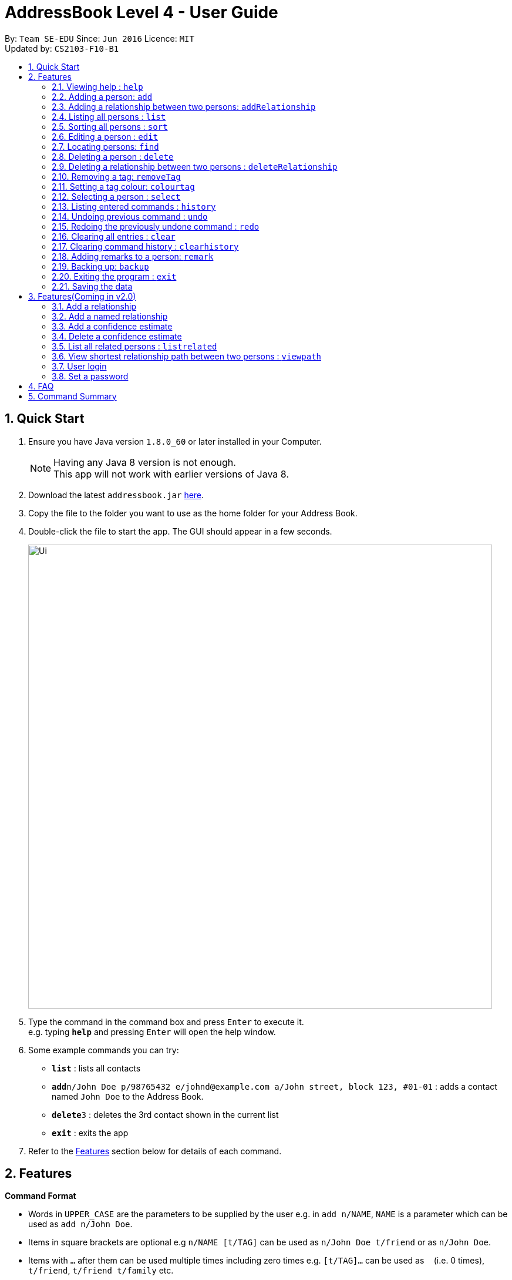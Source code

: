 = AddressBook Level 4 - User Guide
:toc:
:toc-title:
:toc-placement: preamble
:sectnums:
:imagesDir: images
:stylesDir: stylesheets
:experimental:
ifdef::env-github[]
:tip-caption: :bulb:
:note-caption: :information_source:
endif::[]
:repoURL: https://github.com/CS2103AUG2017-F10-B1/main

By: `Team SE-EDU`      Since: `Jun 2016`      Licence: `MIT` +
Updated by: `CS2103-F10-B1`

== Quick Start

.  Ensure you have Java version `1.8.0_60` or later installed in your Computer.
+
[NOTE]
Having any Java 8 version is not enough. +
This app will not work with earlier versions of Java 8.
+
.  Download the latest `addressbook.jar` link:{repoURL}/releases[here].
.  Copy the file to the folder you want to use as the home folder for your Address Book.
.  Double-click the file to start the app. The GUI should appear in a few seconds.
+
image::Ui.png[width="790"]
+
.  Type the command in the command box and press kbd:[Enter] to execute it. +
e.g. typing *`help`* and pressing kbd:[Enter] will open the help window.
.  Some example commands you can try:

* *`list`* : lists all contacts
* **`add`**`n/John Doe p/98765432 e/johnd@example.com a/John street, block 123, #01-01` : adds a contact named `John Doe` to the Address Book.
* **`delete`**`3` : deletes the 3rd contact shown in the current list
* *`exit`* : exits the app

.  Refer to the link:#features[Features] section below for details of each command.

== Features

====
*Command Format*

* Words in `UPPER_CASE` are the parameters to be supplied by the user e.g. in `add n/NAME`, `NAME` is a parameter which can be used as `add n/John Doe`.
* Items in square brackets are optional e.g `n/NAME [t/TAG]` can be used as `n/John Doe t/friend` or as `n/John Doe`.
* Items with `…`​ after them can be used multiple times including zero times e.g. `[t/TAG]...` can be used as `{nbsp}` (i.e. 0 times), `t/friend`, `t/friend t/family` etc.
* Parameters can be in any order e.g. if the command specifies `n/NAME p/PHONE_NUMBER`, `p/PHONE_NUMBER n/NAME` is also acceptable.
====

=== Viewing help : `help`

Format: `help`

=== Adding a person: `add`

Adds a person to the address book +
Format: `add n/NAME p/PHONE_NUMBER e/EMAIL a/ADDRESS [t/TAG]...`

[TIP]
A person can have any number of tags (including 0)
A person can be added with just the name being specified
The Order of name, phone number, email, address and tags being added does not matter

Examples:

* `add n/John Doe p/98765432 e/johnd@example.com a/John street, block 123, #01-01`
* `add n/Betsy Crowe e/betsycrowe@example.com`
* `add n/Betsy Crowe t/friend e/betsycrowe@example.com a/Newgate Prison p/1234567 t/criminal`
* `add n/Betsy Crowe a/Newgate Prison p/1234567 e/betsycrowe@example.com`
* `add n/Betsy Crowe`

=== Adding a relationship between two persons: `addRelationship`

Adds a relationship between two persons in the address book +
Format: `addRelationship FROM_INDEX TO_INDEX DIRECTION`

****
* The indexes of the persons are based on the most recent listing shown
* The direction of the relationship can only be `directed` or `undirected`. The direction is case-insensitive
* The order of the indexes matters only when the direction is `directed`, as the relationship points from the person with FROM_INDEX to the person with TO_INDEX
* At any point of time there will be at most 1 relationship between any two persons. If adding a different relationship from the existing one between two persons is attempted, upon the addition the previous relationship between these two persons will be removed.
****

Examples:

* `addRelationship 1 3 directed`
* `addRelationship 2 3 undirected`

=== Listing all persons : `list`

Shows a list of all persons in the address book. +
Format: `list`

=== Sorting all persons : `sort`

Shows a list of all persons in the address book sorted alphanumerically by name. +
Format: `sort`

=== Editing a person : `edit`

Edits an existing person in the address book. +
Format: `edit INDEX [n/NAME] [p/PHONE] [e/EMAIL] [a/ADDRESS] [t/TAG]...`

****
* Edits the person at the specified `INDEX`. The index refers to the index number shown in the last person listing. The index *must be a positive integer* 1, 2, 3, ...
* At least one of the optional fields must be provided.
* Existing values will be updated to the input values.
* When editing tags, the existing tags of the person will be removed i.e adding of tags is not cumulative.
* You can remove all the person's tags by typing `t/` without specifying any tags after it.
****

Examples:

* `edit 1 p/91234567 e/johndoe@example.com` +
Edits the phone number and email address of the 1st person to be `91234567` and `johndoe@example.com` respectively.
* `edit 2 n/Betsy Crower t/` +
Edits the name of the 2nd person to be `Betsy Crower` and clears all existing tags.

=== Locating persons: `find`

Finds persons whose details contain any of the given keywords. +
Format: `find KEYWORD [MORE_KEYWORDS]`

****
* The search is case insensitive. e.g `hans` will match `Hans`
* The order of the keywords does not matter. e.g. `Hans Bo` will match `Bo Hans`
* The search works even in the presence of whitespaces
* All details, including names, addresses, emails, phones and tags are searched
* Partial words will also be matched e.g. `Han` will match `Hans`
* Persons matching at least one keyword will be returned (i.e. `OR` search). e.g. `Hans Bo` will return `Hans Gruber`, `Bo Yang`
* If a prefix is specified, the scope of the search will be narrowed to a particular detail set (see sections below)
* If more than one type of prefix is specified, the search will be treated as an invalid search
****

Examples:

* `find John` +
Returns `john` and `John Doe`
* `find Jo` +
Returns `john` and `John Doe`
* `find Betsy Tim John` +
Returns any person having names or email addresses containing `Betsy`, `Tim`, or `John`
* `find 92334266` +
Returns any person having phone number/email address/address containing `92334266`
* `find Alice 92334266` +
Returns any person having name `Alice` AND/OR having phone number/email address/address containing `92334266`

==== Locating persons by name: `find n/`

Finds persons whose names contain any of the given keywords. +
Format: `find n/[KEYWORDS]`

Examples:

* `find n/John` +
Returns `john` and `John Doe`
* `find n/Jo` +
Returns `john` and `John Doe`
* `find n/Betsy Tim John` +
Returns any person having names `Betsy`, `Tim`, or `John`

[TIP]
You can find multiple persons with a single name search

==== Locating persons by address: `find a/`

Finds persons whose addresses contain any of the given keywords. +
Format: `find a/[KEYWORDS]`

Examples:

* `find a/Serangoon` +
Returns any persons having addresses in Serangoon
* `find a/seRangOOn` +
Returns any persons having addresses in Serangoon
* `find a/Ser` +
Returns any persons having addresses containing the phrase `Ser`
* `find a/Serangoon Gardens` +
Returns any person having addresses containing the phrase `Serangoon` AND/OR `Gardens`

==== Locating persons by email: `find e/`

Finds persons whose emails contain any of the given keywords. +
Format: `find e/[KEYWORDS]`

Examples:

* `find e/alice@example.com` +
Returns `Alice`
* `find e/AliCE@ExaMPle.com` +
Returns `Alice`
* `find e/@example.com` +
Returns any persons having email addresses containing the suffix `@example.com`
* `find e/@example.com @yahoo.com` +
Returns any person having email addresses containing the suffix `@example.com` or `@yahoo.com`

==== Locating persons by phone: `find p/`

Finds persons whose phone numbers contain any of the given keywords. +
Format: `find p/[KEYWORDS]`

Examples:

* `find p/97734225` +
Returns any persons having phone numbers matching `97734225`
* `find p/9773` +
Returns any persons having phone numbers containing the sequence `9773`
* `find p/97734225 90329038` +
Returns any persons having phone numbers matching `97734225` OR `90329038`

==== Locating persons by tag: `find t/`

Finds persons whose tags contain any of the given keywords. +
Format: `find t/[KEYWORDS]`

Examples:

* `find t/friends` +
Returns any persons having tags matching `friends`
* `find t/FriEndS` +
Returns any persons having tags matching `friends`
* `find t/frIe` +
Returns any persons having tags containing the phrase `frie`
* `find t/friends family` +
Returns any persons having tags matching `friends` AND/OR `family`

=== Deleting a person : `delete`

Deletes the specified person from the address book. +
Format: `delete INDEX`

****
* Deletes the person at the specified `INDEX`.
* The index refers to the index number shown in the most recent listing.
* The index *must be a positive integer* 1, 2, 3, ...
****

Examples:

* `list` +
`delete 2` +
Deletes the 2nd person in the address book.
* `find Betsy` +
`delete 1` +
Deletes the 1st person in the results of the `find` command.

=== Deleting a relationship between two persons : `deleteRelationship`

Deletes the relationship between two persons from the address book. +
Format: `delete INDEX_FROM_PERSON INDEX_TO_PERSON`

****
* Deletes the relationship between two persons as specified using the indexes.
* The index refers to the index number shown in the most recent listing.
* The index *must be a positive integer* 1, 2, 3, ...
****

Examples:

* `list` +
`deleteRelationship 1 2` +
Deletes the relationship between the first and the 2nd person in the address book.


=== Removing a tag: `removeTag`

Removes the specific tag from the address book. +
Format: `removeTag TAG`

****
* Removes the tag `TAG`.
* `TAG` *must be alphanumeric* `a-z, A-Z, 0-9`
****

Example:

* `removeTag friend` +
Removes the tag `friend` from all the persons in the address book.

=== Setting a tag colour: `colourtag`

Sets a colour of a tag to a new colour. +
Format: `colourtag TAG COLOUR`

****
* Sets the colour of tag `TAG` to `COLOUR`.
* `TAG` *must be alphanumeric* `a-z, A-Z, 0-9`
* `COLOUR` *must be a CSS colour code*.
* Changes will only take effect on next program start.
****

Example:

* `colourtag friend red` +
Sets the colour of the tag `friend` to red on next program start.

=== Selecting a person : `select`

Selects the person identified by the index number used in the last person listing. +
Format: `select INDEX`

****
* Selects the person and loads the Google search page the person at the specified `INDEX`.
* The index refers to the index number shown in the most recent listing.
* The index *must be a positive integer* `1, 2, 3, ...`
****

Examples:

* `list` +
`select 2` +
Selects the 2nd person in the address book.
* `find Betsy` +
`select 1` +
Selects the 1st person in the results of the `find` command.

=== Listing entered commands : `history`

Lists all the commands that you have entered in reverse chronological order. +
Format: `history`

[NOTE]
====
Pressing the kbd:[&uarr;] and kbd:[&darr;] arrows will display the previous and next input respectively in the command box.
====

// tag::undoredo[]
=== Undoing previous command : `undo`

Restores the address book to the state before the previous _undoable_ command was executed. +
Format: `undo`

[NOTE]
====
Undoable commands: those commands that modify the address book's content (`add`, `delete`, `edit`, `removeTag` +
and `clear`).
====

Examples:

* `delete 1` +
`list` +
`undo` (reverses the `delete 1` command) +

* `select 1` +
`list` +
`undo` +
The `undo` command fails as there are no undoable commands executed previously.

* `delete 1` +
`clear` +
`undo` (reverses the `clear` command) +
`undo` (reverses the `delete 1` command) +

=== Redoing the previously undone command : `redo`

Reverses the most recent `undo` command. +
Format: `redo`

Examples:

* `delete 1` +
`undo` (reverses the `delete 1` command) +
`redo` (reapplies the `delete 1` command) +

* `delete 1` +
`redo` +
The `redo` command fails as there are no `undo` commands executed previously.

* `delete 1` +
`clear` +
`undo` (reverses the `clear` command) +
`undo` (reverses the `delete 1` command) +
`redo` (reapplies the `delete 1` command) +
`redo` (reapplies the `clear` command) +
// end::undoredo[]

=== Clearing all entries : `clear`

Clears all entries from the address book. +
Format: `clear`

=== Clearing command history : `clearhistory`

Clears the command history. +
Format: `clearhistory`

[WARNING]
====
After the command history is cleared, you will not be able to undo any previous commands.
====

=== Adding remarks to a person: `remark`

Adds a remark to a person in the address book +
Format: `remark INDEX r/REMARK`

[Note]
Can be used to keep track of the relationship status between people in the address book.
eg. What is the relationship between person with INDEX 1 and person with INDEX 3 within
in the address book.
Using the same command on the same INDEX will overwrite the previous remark.

****
* Add a remark to the person at the specified `INDEX`. The index refers to the index number shown in the last person listing.
  The index *must be a positive integer* 1, 2, 3, ...
* Existing values will be updated to the input values.
* When editing remark, the existing remark of the person will be removed i.e adding of remark is not cumulative.
* You can remove the remark of a person by typing `r/` without specifying any remarks after it.
****

Examples:

* `remark 3 r/Is the husband of Jessie`
* `remark 2 r/Is the wife of John`

=== Backing up: `backup`

Backs up the current address book to a fixed location (`addressbook.xml.bak` in current working directory).

[WARNING]
====
Any existing backup at the same location will be overwritten after running this command.
====

=== Exiting the program : `exit`

Exits the program. +
Format: `exit`

=== Saving the data

Address book data are saved in the hard disk automatically after any command that changes the data. +
There is no need to save manually.

== Features(Coming in v2.0)

=== Add a relationship

Adds a relationship between two persons. +
Format: `addRelationship SOURCE_INDEX DESTINATION_INDEX DIRECTION`

****
* Add a relationship between the person with `SOURCE_INDEX` and `DESTINATION_INDEX`, with the direction of the relationship specified.
* All indexes refer to the indexes shown in the most recent listing.
* `SOURCE_INDEX` refers to the index of the person from whom the relationship is initiated.
* `DESTINATION_INDEX` refers to the index of the person to whom the relationship is directed.
* `DIRECTION` which refers to the direction of this relationship, can only be `directed` or `undirected`.
* If the `DIRECTION` is `directed`, the order of `SOURCE_INDEX` and `DESTINATION_INDEX` matters.
* If the `DIRECTION` is `undirected`, the order of `SOURCE_INDEX` and `DESTINATION_INDEX` does not matter.
* The index *must be a positive integer* `1, 2, 3, ...`
****

Examples:

* `list` +
`addRelationship 2 3 directed` +
Adds a directed relationship starting from the 2nd person to the 3rd person in the list.
* `list` +
`addRelationship 2 3 undirected` +
Adds an undirected relationship between the 2nd person and the 3rd person in the list.

=== Add a named relationship

Adds a relationship between two persons and gives this relationship a name. +
Format: `addNamedRelationship SOURCE_INDEX DESTINATION_INDEX DIRECTION NAME`

****
* Adds a relationship between `SOURCE_INDEX` and `DESTINATION_INDEX` with the direction of the relationship specified and name of the relationship given.
* All indexes refer to the indexes shown in the most recent listing.
* `SOURCE_INDEX` refers to the index of the person from whom the relationship is initiated.
* `DESTINATION_INDEX` refers to the index of the person to whom the relationship is directed.
* `DIRECTION` which refers to the direction of this relationship, can only be `directed` or `undirected`.
* `NAME` referring to the name of the relationship *can only be alphanumeric*.
* If the `DIRECTION` is `directed`, the order of `SOURCE_INDEX` and `DESTINATION_INDEX` matters.
* If the `DIRECTION` is `undirected`, the order of `SOURCE_INDEX` and `DESTINATION_INDEX` does not matter.
* The index *must be a positive integer* `1, 2, 3, ...`
****

Examples:

* `list` +
`addRelationship 2 3 directed knows` +
Adds a directed relationship named `knows` starting from the 2nd person to the 3rd person in the list.
* `list` +
`addRelationship 2 3 undirected cousins` +
Adds an undirected relationship named `cousins` between the 2nd person and the 3rd person in the list.

=== Add a confidence estimate

Adds a confidence estimate for an attribute of a person. +
Format: `addConfidenceEstimate INDEX ATTRIBUTE_TYPE ESTIMATE`

****
* `INDEX` refers to the index of the person whose attribute the user wants to add a confidence estimate to as shown in the most recent listing.
* `ATTRIBUTE_TYPE` refers to the type of attribute that the confidence estimate is added to (e.g. Address, Email, Name, Phone, Tags, Relationships).
* `ESTIMATE` refers to the estimate the user gives to the attribute.
* The estimate *has to be non-negative and smaller or equal to 1*.
****

Example:

* `list` +
`addConfidenceEstimate 2 Address 0.8` +
Adds a confidence estimate of 0.8 to the `Address` of the 2nd person in the list.

=== Delete a confidence estimate

Deletes a confidence estimate for an attribute of a person. +
Format: `deleteConfidenceEstimate INDEX ATTRIBUTE_TYPE`

****
* `INDEX` refers to the index of the person whose attribute the user wants to delete the confidence estimate to as shown in the most recent listing.
* `ATTRIBUTE_TYPE` refers to the type of attribute that the confidence estimate is added to (e.g. Address, Email, Name, Phone, Tags, Relationships).
****

Example:

* `list` +
`deleteConfidenceEstimate 2 Address` +
Deletes a confidence estimate from the `Address` of the 2nd person in the list.

=== List all related persons : `listrelated`

Shows a list of all persons in the address book related to a given person. +
Format: `listrelated INDEX`

=== View shortest relationship path between two persons : `viewpath`

Shows the shortest path of people to contact in order to reach a destination person . +
Format: `viewpath START_INDEX END_INDEX`

=== User login

Enters a password to check if user is authorised to access information in Intelli. +
Any data (i.e. the person list and the graph) will only be displayed after successful login. +
Format: `login PASSWORD`

=== Set a password

Sets a password to protect Intelli from other users. +
Format: `set PASSWORD`

[NOTE]
====
To set a new password, a user must first be logged into Intelli with the previous password.
====

[NOTE]
====
The default password is `i<3Intelli`.
====

== FAQ

*Q*: How do I transfer my data to another Computer? +
*A*: Install the app in the other computer and overwrite the empty data file it creates with the file that contains the data of your previous Address Book folder.

== Command Summary

* *Add* : `add n/NAME p/PHONE_NUMBER e/EMAIL a/ADDRESS [t/TAG]...` +
e.g. `add n/James Ho p/22224444 e/jamesho@example.com a/123, Clementi Rd, 1234665 t/friend t/colleague`
* *Clear* : `clear`
* *Delete* : `delete INDEX` +
e.g. `delete 3`
* *DeleteRelationship* : `deleteRelationship FROM_PERSON_INDEX TO_PERSON_INDEX` +
e.g. `deleteRelationship 2 3`
* *Edit* : `edit INDEX [n/NAME] [p/PHONE_NUMBER] [e/EMAIL] [a/ADDRESS] [t/TAG]...` +
e.g. `edit 2 n/James Lee e/jameslee@example.com`
* *RemoveTag* : `removeTag TAG` +
e.g. `removeTag friend`
* *Find* : `find KEYWORD [MORE_KEYWORDS]` +
e.g. `find James Jake`
* *List* : `list`
* *Sort* : `sort`
* *Help* : `help`
* *Select* : `select INDEX` +
e.g.`select 2`
* *History* : `history`
* *Undo* : `undo`
* *Redo* : `redo`
* *Remark* `remark INDEX r/REMARK` +
e.g. `remark 2 r/The husband of Juliet Lee`

